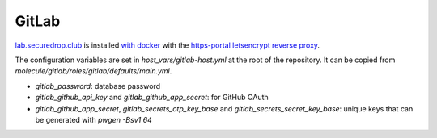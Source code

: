 GitLab
======

`lab.securedrop.club <http://lab.securedrop.club/main/securedrop-club/tree/master/molecule/gitlab/roles/gitlab>`_ is installed `with docker <https://hub.docker.com/r/sameersbn/gitlab/>`_ with the `https-portal letsencrypt reverse proxy <https://github.com/WeblateOrg/docker/blob/master/docker-compose-https.yml>`_.

The configuration variables are set in `host_vars/gitlab-host.yml` at
the root of the repository. It can be copied from
`molecule/gitlab/roles/gitlab/defaults/main.yml`.

* `gitlab_password`: database password
* `gitlab_github_api_key` and `gitlab_github_app_secret`: for GitHub OAuth
* `gitlab_github_app_secret`, `gitlab_secrets_otp_key_base` and `gitlab_secrets_secret_key_base`: unique keys that can be generated with `pwgen -Bsv1 64`

